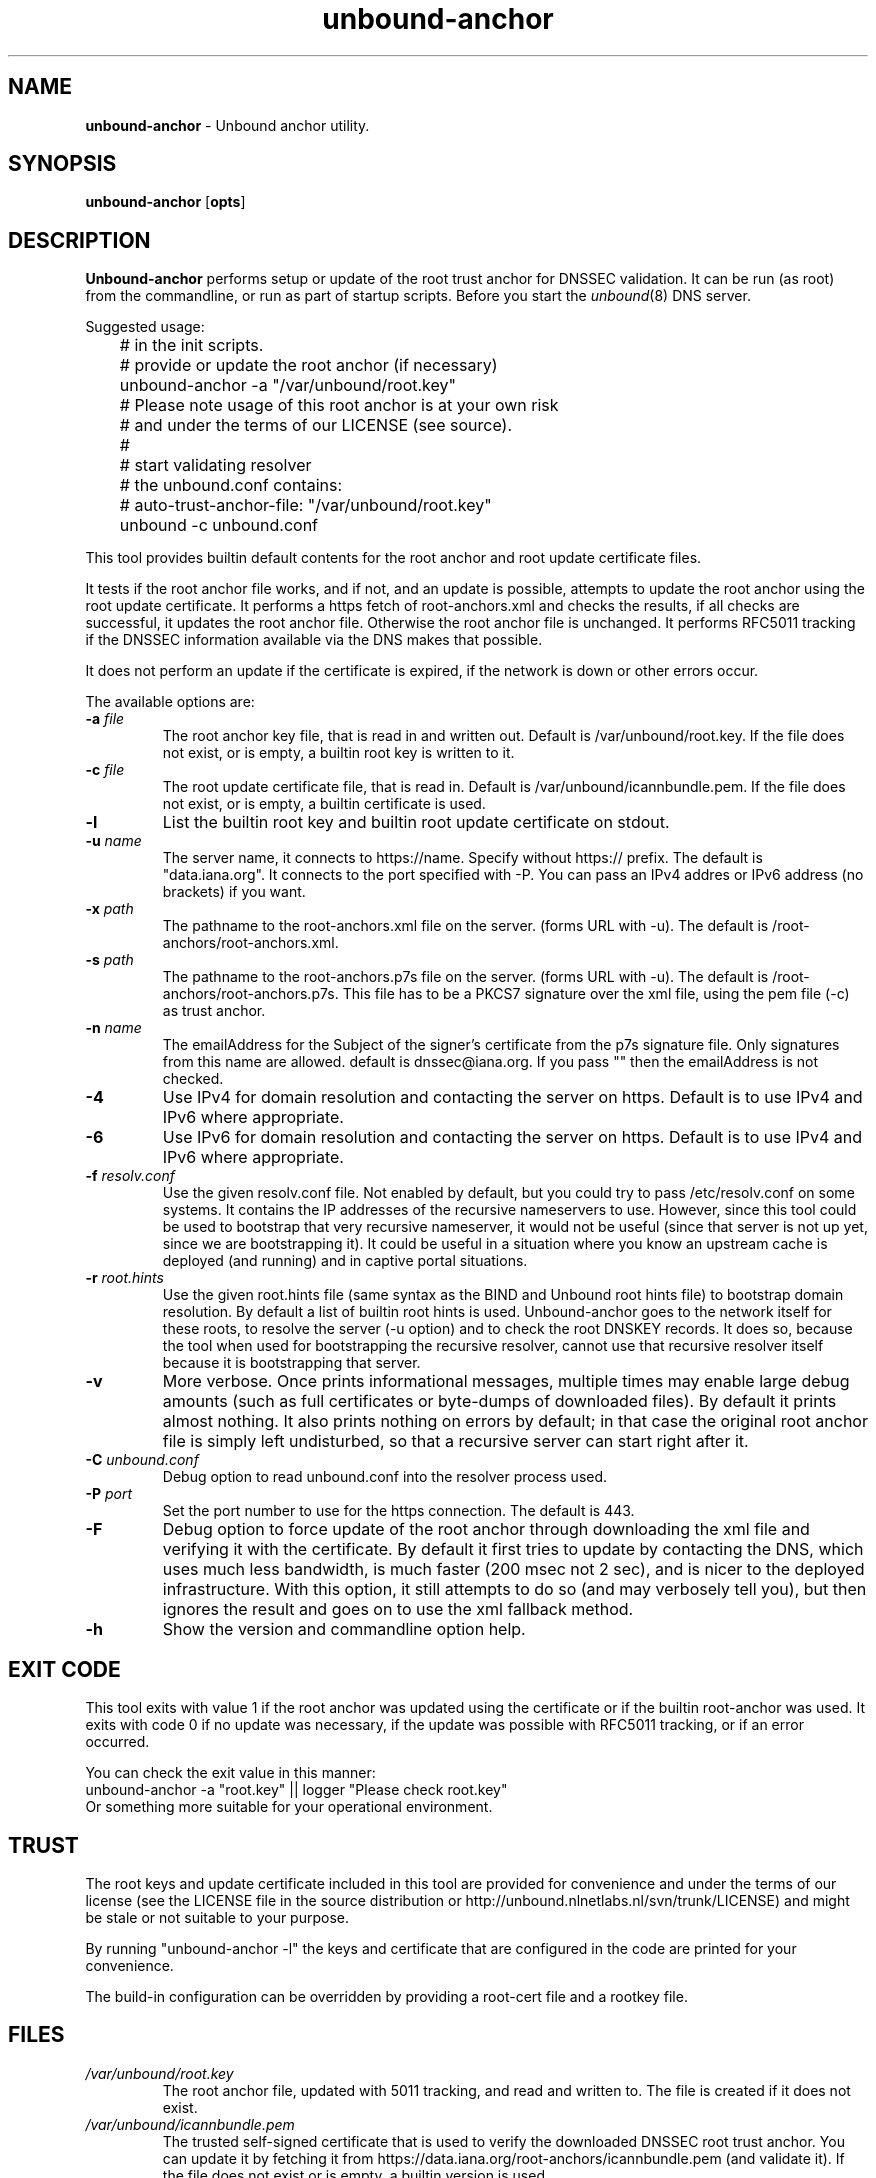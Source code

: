 .TH "unbound-anchor" "8" "Mar 12, 2014" "NLnet Labs" "unbound 1.4.22"
.\"
.\" unbound-anchor.8 -- unbound anchor maintenance utility manual
.\"
.\" Copyright (c) 2008, NLnet Labs. All rights reserved.
.\"
.\" See LICENSE for the license.
.\"
.\"
.SH "NAME"
.LP
.B unbound\-anchor
\- Unbound anchor utility.
.SH "SYNOPSIS"
.B unbound\-anchor
.RB [ opts ]
.SH "DESCRIPTION"
.B Unbound\-anchor
performs setup or update of the root trust anchor for DNSSEC validation.
It can be run (as root) from the commandline, or run as part of startup
scripts.  Before you start the \fIunbound\fR(8) DNS server.
.P
Suggested usage:
.P
.nf
	# in the init scripts.
	# provide or update the root anchor (if necessary)
	unbound-anchor -a "/var/unbound/root.key"
	# Please note usage of this root anchor is at your own risk
	# and under the terms of our LICENSE (see source).
	#
	# start validating resolver
	# the unbound.conf contains:
	#   auto-trust-anchor-file: "/var/unbound/root.key"
	unbound -c unbound.conf
.fi
.P
This tool provides builtin default contents for the root anchor and root
update certificate files.
.P
It tests if the root anchor file works, and if not, and an update is possible,
attempts to update the root anchor using the root update certificate.
It performs a https fetch of root-anchors.xml and checks the results, if
all checks are successful, it updates the root anchor file.  Otherwise
the root anchor file is unchanged.  It performs RFC5011 tracking if the
DNSSEC information available via the DNS makes that possible.
.P
It does not perform an update if the certificate is expired, if the network
is down or other errors occur.
.P
The available options are:
.TP
.B \-a \fIfile
The root anchor key file, that is read in and written out.
Default is /var/unbound/root.key.
If the file does not exist, or is empty, a builtin root key is written to it.
.TP
.B \-c \fIfile
The root update certificate file, that is read in.
Default is /var/unbound/icannbundle.pem.
If the file does not exist, or is empty, a builtin certificate is used.
.TP
.B \-l
List the builtin root key and builtin root update certificate on stdout.
.TP
.B \-u \fIname
The server name, it connects to https://name.  Specify without https:// prefix.
The default is "data.iana.org".  It connects to the port specified with \-P.
You can pass an IPv4 addres or IPv6 address (no brackets) if you want.
.TP
.B \-x \fIpath
The pathname to the root\-anchors.xml file on the server. (forms URL with \-u).
The default is /root\-anchors/root\-anchors.xml.
.TP
.B \-s \fIpath
The pathname to the root\-anchors.p7s file on the server. (forms URL with \-u).
The default is /root\-anchors/root\-anchors.p7s.  This file has to be a PKCS7
signature over the xml file, using the pem file (\-c) as trust anchor.
.TP
.B \-n \fIname
The emailAddress for the Subject of the signer's certificate from the p7s
signature file.  Only signatures from this name are allowed.  default is
dnssec@iana.org.  If you pass "" then the emailAddress is not checked.
.TP
.B \-4
Use IPv4 for domain resolution and contacting the server on https.  Default is
to use IPv4 and IPv6 where appropriate.
.TP
.B \-6
Use IPv6 for domain resolution and contacting the server on https.  Default is
to use IPv4 and IPv6 where appropriate.
.TP
.B \-f \fIresolv.conf
Use the given resolv.conf file.  Not enabled by default, but you could try to
pass /etc/resolv.conf on some systems.  It contains the IP addresses of the
recursive nameservers to use.  However, since this tool could be used to
bootstrap that very recursive nameserver, it would not be useful (since
that server is not up yet, since we are bootstrapping it).  It could be
useful in a situation where you know an upstream cache is deployed (and
running) and in captive portal situations.
.TP
.B \-r \fIroot.hints
Use the given root.hints file (same syntax as the BIND and Unbound root hints
file) to bootstrap domain resolution.  By default a list of builtin root
hints is used.  Unbound\-anchor goes to the network itself for these roots,
to resolve the server (\-u option) and to check the root DNSKEY records.
It does so, because the tool when used for bootstrapping the recursive
resolver, cannot use that recursive resolver itself because it is bootstrapping
that server.
.TP
.B \-v
More verbose. Once prints informational messages, multiple times may enable
large debug amounts (such as full certificates or byte\-dumps of downloaded
files).  By default it prints almost nothing.  It also prints nothing on
errors by default; in that case the original root anchor file is simply
left undisturbed, so that a recursive server can start right after it.
.TP
.B \-C \fIunbound.conf
Debug option to read unbound.conf into the resolver process used.
.TP
.B \-P \fIport
Set the port number to use for the https connection.  The default is 443.
.TP
.B \-F
Debug option to force update of the root anchor through downloading the xml
file and verifying it with the certificate.  By default it first tries to
update by contacting the DNS, which uses much less bandwidth, is much
faster (200 msec not 2 sec), and is nicer to the deployed infrastructure.
With this option, it still attempts to do so (and may verbosely tell you),
but then ignores the result and goes on to use the xml fallback method.
.TP
.B \-h
Show the version and commandline option help.
.SH "EXIT CODE"
This tool exits with value 1 if the root anchor was updated using the
certificate or if the builtin root-anchor was used.  It exits with code
0 if no update was necessary, if the update was possible with RFC5011
tracking, or if an error occurred.
.P
You can check the exit value in this manner:
.nf
	unbound-anchor -a "root.key" || logger "Please check root.key"
.fi
Or something more suitable for your operational environment.
.SH "TRUST"
The root keys and update certificate included in this tool
are provided for convenience and under the terms of our
license (see the LICENSE file in the source distribution or
http://unbound.nlnetlabs.nl/svn/trunk/LICENSE) and might be stale or
not suitable to your purpose.
.P
By running "unbound\-anchor \-l" the  keys and certificate that are
configured in the code are printed for your convenience.
.P
The build\-in configuration can be overridden by providing a root\-cert
file and a rootkey file.
.SH "FILES"
.TP
.I /var/unbound/root.key
The root anchor file, updated with 5011 tracking, and read and written to.
The file is created if it does not exist.
.TP
.I /var/unbound/icannbundle.pem
The trusted self\-signed certificate that is used to verify the downloaded
DNSSEC root trust anchor.  You can update it by fetching it from
https://data.iana.org/root\-anchors/icannbundle.pem (and validate it).
If the file does not exist or is empty, a builtin version is used.
.TP
.I https://data.iana.org/root\-anchors/root\-anchors.xml
Source for the root key information.
.TP
.I https://data.iana.org/root\-anchors/root\-anchors.p7s
Signature on the root key information.
.SH "SEE ALSO"
\fIunbound.conf\fR(5), 
\fIunbound\fR(8).
